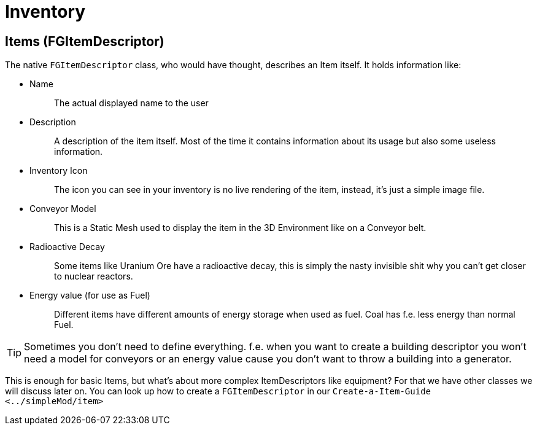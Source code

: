 = Inventory

== Items [.title-ref]#(FGItemDescriptor)#

The native `+FGItemDescriptor+` class, who would have thought, describes
an Item itself. It holds information like:

* {blank}
+
Name::
  The actual displayed name to the user
* {blank}
+
Description::
  A description of the item itself. Most of the time it contains
  information about its usage but also some useless information.
* {blank}
+
Inventory Icon::
  The icon you can see in your inventory is no live rendering of the
  item, instead, it's just a simple image file.
* {blank}
+
Conveyor Model::
  This is a Static Mesh used to display the item in the 3D Environment
  like on a Conveyor belt.
* {blank}
+
Radioactive Decay::
  Some items like Uranium Ore have a radioactive decay, this is simply
  the nasty invisible shit why you can't get closer to nuclear reactors.
* {blank}
+
Energy value (for use as Fuel)::
  Different items have different amounts of energy storage when used as
  fuel. Coal has f.e. less energy than normal Fuel.

[TIP]
====
Sometimes you don't need to define everything. f.e. when you want to
create a building descriptor you won't need a model for conveyors or an
energy value cause you don't want to throw a building into a generator.
====

This is enough for basic Items, but what's about more complex
ItemDescriptors like equipment? For that we have other classes we will
discuss later on. You can look up how to create a `+FGItemDescriptor+`
in our `+Create-a-Item-Guide <../simpleMod/item>+`